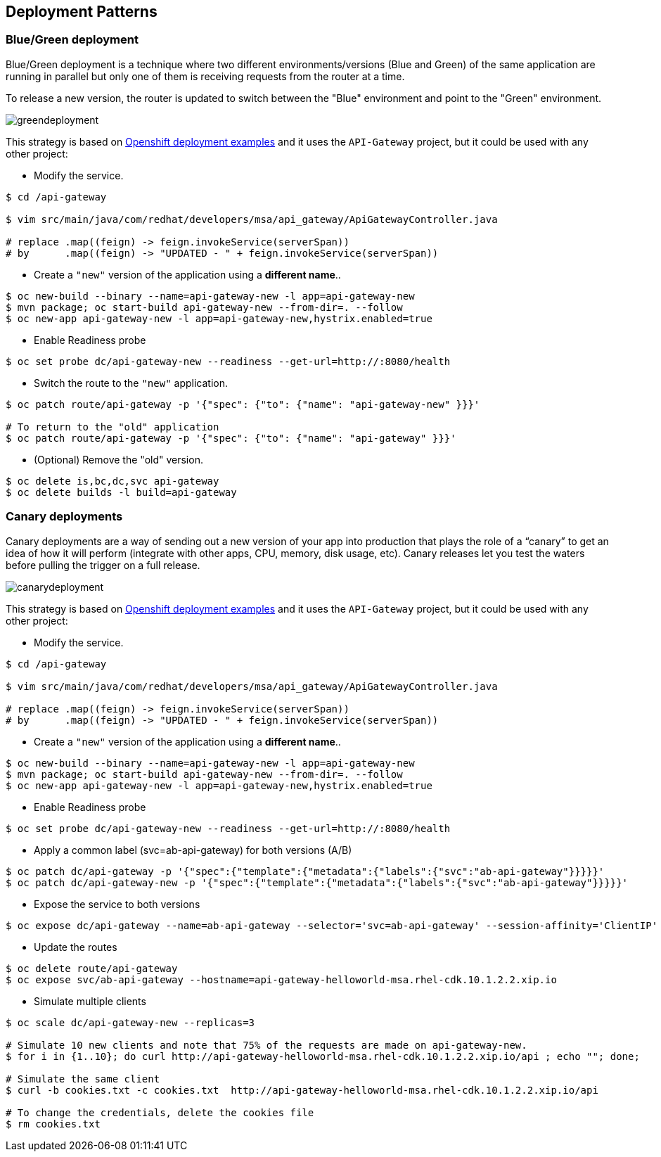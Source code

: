 // JBoss, Home of Professional Open Source
// Copyright 2016, Red Hat, Inc. and/or its affiliates, and individual
// contributors by the @authors tag. See the copyright.txt in the
// distribution for a full listing of individual contributors.
//
// Licensed under the Apache License, Version 2.0 (the "License");
// you may not use this file except in compliance with the License.
// You may obtain a copy of the License at
// http://www.apache.org/licenses/LICENSE-2.0
// Unless required by applicable law or agreed to in writing, software
// distributed under the License is distributed on an "AS IS" BASIS,
// WITHOUT WARRANTIES OR CONDITIONS OF ANY KIND, either express or implied.
// See the License for the specific language governing permissions and
// limitations under the License.

== Deployment Patterns

=== Blue/Green deployment

Blue/Green deployment is a technique where two different environments/versions (Blue and Green) of the same application  are running in parallel but only one of them is receiving requests from the router at a time.

To release a new version, the router is updated to switch between the "Blue" environment and point to the "Green" environment.

image::images/greendeployment.png[]

This strategy is based on link:https://github.com/openshift/origin/tree/master/examples/deployment#blue-green-deployment[Openshift deployment examples] and it uses the `API-Gateway` project, but it could be used with any other project:

- Modify the service.
----
$ cd /api-gateway

$ vim src/main/java/com/redhat/developers/msa/api_gateway/ApiGatewayController.java

# replace .map((feign) -> feign.invokeService(serverSpan))
# by      .map((feign) -> "UPDATED - " + feign.invokeService(serverSpan))
----

- Create a `"new"` version of the application using a **different name**..
----
$ oc new-build --binary --name=api-gateway-new -l app=api-gateway-new
$ mvn package; oc start-build api-gateway-new --from-dir=. --follow
$ oc new-app api-gateway-new -l app=api-gateway-new,hystrix.enabled=true
----

- Enable Readiness probe
----
$ oc set probe dc/api-gateway-new --readiness --get-url=http://:8080/health
----

- Switch the route to the `"new"` application.
----
$ oc patch route/api-gateway -p '{"spec": {"to": {"name": "api-gateway-new" }}}'

# To return to the "old" application
$ oc patch route/api-gateway -p '{"spec": {"to": {"name": "api-gateway" }}}'
----

- (Optional) Remove the "old" version.
----
$ oc delete is,bc,dc,svc api-gateway
$ oc delete builds -l build=api-gateway
----

=== Canary deployments

Canary deployments are a way of sending out a new version of your app into production that plays the role of a “canary” to get an idea of how it will perform (integrate with other apps, CPU, memory, disk usage, etc). Canary releases let you test the waters before pulling the trigger on a full release.

image::images/canarydeployment.png[]

This strategy is based on link:https://github.com/openshift/origin/tree/master/examples/deployment#ab-deployment[Openshift deployment examples] and it uses the `API-Gateway` project, but it could be used with any other project:

- Modify the service.
----
$ cd /api-gateway

$ vim src/main/java/com/redhat/developers/msa/api_gateway/ApiGatewayController.java

# replace .map((feign) -> feign.invokeService(serverSpan))
# by      .map((feign) -> "UPDATED - " + feign.invokeService(serverSpan))
----

- Create a `"new"` version of the application using a **different name**..
----
$ oc new-build --binary --name=api-gateway-new -l app=api-gateway-new
$ mvn package; oc start-build api-gateway-new --from-dir=. --follow
$ oc new-app api-gateway-new -l app=api-gateway-new,hystrix.enabled=true
----

- Enable Readiness probe
----
$ oc set probe dc/api-gateway-new --readiness --get-url=http://:8080/health
----

- Apply a common label (svc=ab-api-gateway) for both versions (A/B)
----
$ oc patch dc/api-gateway -p '{"spec":{"template":{"metadata":{"labels":{"svc":"ab-api-gateway"}}}}}'
$ oc patch dc/api-gateway-new -p '{"spec":{"template":{"metadata":{"labels":{"svc":"ab-api-gateway"}}}}}'
----

- Expose the service to both versions
----
$ oc expose dc/api-gateway --name=ab-api-gateway --selector='svc=ab-api-gateway' --session-affinity='ClientIP'
----

- Update the routes
----
$ oc delete route/api-gateway
$ oc expose svc/ab-api-gateway --hostname=api-gateway-helloworld-msa.rhel-cdk.10.1.2.2.xip.io
----

- Simulate multiple clients
----
$ oc scale dc/api-gateway-new --replicas=3

# Simulate 10 new clients and note that 75% of the requests are made on api-gateway-new.
$ for i in {1..10}; do curl http://api-gateway-helloworld-msa.rhel-cdk.10.1.2.2.xip.io/api ; echo ""; done;

# Simulate the same client
$ curl -b cookies.txt -c cookies.txt  http://api-gateway-helloworld-msa.rhel-cdk.10.1.2.2.xip.io/api

# To change the credentials, delete the cookies file
$ rm cookies.txt
----